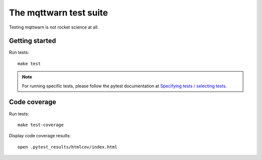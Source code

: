 #######################
The mqttwarn test suite
#######################

Testing mqttwarn is not rocket science at all.


***************
Getting started
***************
Run tests::

    make test


.. note::

    For running specific tests, please follow the pytest documentation at
    `Specifying tests / selecting tests <https://docs.pytest.org/en/latest/usage.html#specifying-tests-selecting-tests>`_.


*************
Code coverage
*************
Run tests::

    make test-coverage

Display code coverage results::

    open .pytest_results/htmlcov/index.html
